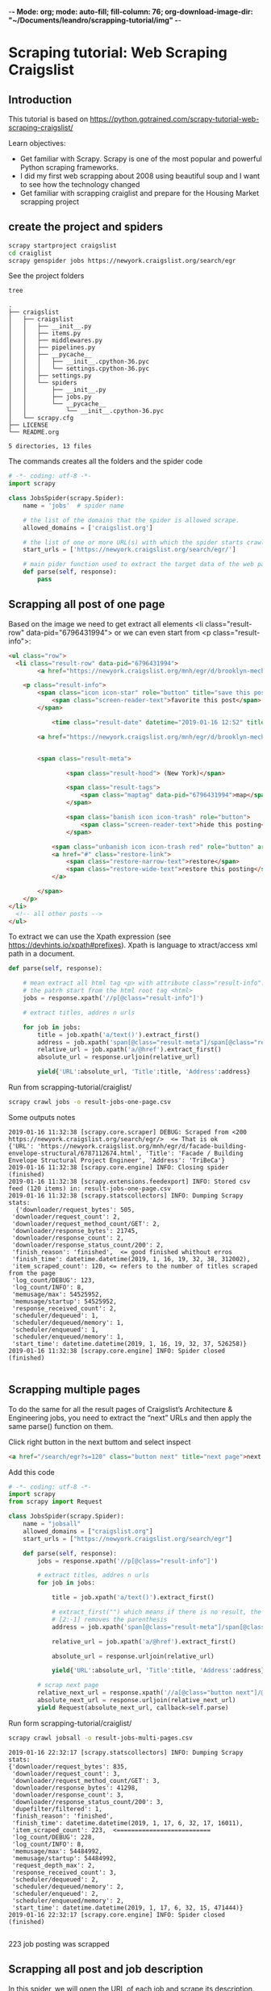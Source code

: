 -*- Mode: org; mode: auto-fill; fill-column: 76; org-download-image-dir: "~/Documents/leandro/scrapping-tutorial/img" -*-

* Scraping tutorial: Web Scraping Craigslist

** Introduction

   This tutorial is based on [[https://python.gotrained.com/scrapy-tutorial-web-scraping-craigslist/]]
  
   Learn objectives:
      * Get familiar with Scrapy. Scrapy is one of the most popular and powerful
        Python scraping frameworks.
      * I did my first web scrapping about 2008 using beautiful soup and I want
        to see how the technology changed
      * Get familiar with scrapping craiglist and prepare for the Housing Market
        scrapping project
       
** create the project and spiders

     #+begin_src sh
     scrapy startproject craigslist
     cd craiglist
     scrapy genspider jobs https://newyork.craigslist.org/search/egr
     #+end_src


   See the project folders
     #+begin_src sh :results output
      tree
     #+end_src

     #+RESULTS:
     #+begin_example
     .
     ├── craigslist
     │   ├── craigslist
     │   │   ├── __init__.py
     │   │   ├── items.py
     │   │   ├── middlewares.py
     │   │   ├── pipelines.py
     │   │   ├── __pycache__
     │   │   │   ├── __init__.cpython-36.pyc
     │   │   │   └── settings.cpython-36.pyc
     │   │   ├── settings.py
     │   │   └── spiders
     │   │       ├── __init__.py
     │   │       ├── jobs.py
     │   │       └── __pycache__
     │   │           └── __init__.cpython-36.pyc
     │   └── scrapy.cfg
     ├── LICENSE
     └── README.org

     5 directories, 13 files
     #+end_example
      
     The commands creates all the folders and the spider code

     #+begin_src python
       # -*- coding: utf-8 -*-
       import scrapy

       class JobsSpider(scrapy.Spider):
           name = 'jobs'  # spider name

           # the list of the domains that the spider is allowed scrape.
           allowed_domains = ['craigslist.org']

           # the list of one or more URL(s) with which the spider starts crawling.
           start_urls = ['https://newyork.craigslist.org/search/egr/']

           # main pider function used to extract the target data of the web page
           def parse(self, response):
               pass

     #+end_src

** Scrapping all post of one page
    
   #+DOWNLOADED: /tmp/screenshot.png @ 2019-01-16 11:00:56
   [[file:images/screenshot_2019-01-16_11-00-56.png]]
   

   
   Based on the image we need to get extract all elements <li class="result-row" data-pid="6796431994"> or we can even start from <p class="result-info">:
   #+BEGIN_SRC html
     <ul class="row">
       <li class="result-row" data-pid="6796431994">
             <a href="https://newyork.craigslist.org/mnh/egr/d/brooklyn-mechanical-engineer/6796431994.html" class="result-image gallery empty"></a>

         <p class="result-info">
             <span class="icon icon-star" role="button" title="save this post in your favorites list">
                 <span class="screen-reader-text">favorite this post</span>
             </span>

                 <time class="result-date" datetime="2019-01-16 12:52" title="Wed 16 Jan 12:52:59 PM">Jan 16</time>

             <a href="https://newyork.craigslist.org/mnh/egr/d/brooklyn-mechanical-engineer/6796431994.html" data-id="6796431994" class="result-title hdrlnk">Mechanical Engineer Consultant...School Inspections...NYC</a>


             <span class="result-meta">

                     <span class="result-hood"> (New York)</span>

                     <span class="result-tags">
                         <span class="maptag" data-pid="6796431994">map</span>
                     </span>

                     <span class="banish icon icon-trash" role="button">
                         <span class="screen-reader-text">hide this posting</span>
                     </span>

                 <span class="unbanish icon icon-trash red" role="button" aria-hidden="true"></span>
                 <a href="#" class="restore-link">
                     <span class="restore-narrow-text">restore</span>
                     <span class="restore-wide-text">restore this posting</span>
                 </a>

             </span>
         </p>
     </li>
       <!-- all other posts -->
     </ul>
   #+END_SRC
    
   To extract we can use the Xpath expression (see https://devhints.io/xpath#prefixes). Xpath is language to xtract/access xml path in a document.


   #+begin_src python
     def parse(self, response):

         # mean extract all html tag <p> with attribute class="result-info". // mean
         # the patrh start from the html root tag <html>
         jobs = response.xpath('//p[@class="result-info"]')

         # extract titles, addres n urls

         for job in jobs:
             title = job.xpath('a/text()').extract_first()
             address = job.xpath('span[@class="result-meta"]/span[@class="result-hood"]/text()').extract_first("")[2:-1]
             relative_url = job.xpath('a/@href').extract_first()
             absolute_url = response.urljoin(relative_url)

             yield{'URL':absolute_url, 'Title':title, 'Address':address}

   #+end_src

   Run from scrapping-tutorial/craiglist/
    
   #+begin_src sh
   scrapy crawl jobs -o result-jobs-one-page.csv
   #+end_src

   Some outputs notes
   #+BEGIN_EXAMPLE
     2019-01-16 11:32:38 [scrapy.core.scraper] DEBUG: Scraped from <200 https://newyork.craigslist.org/search/egr/>  <= That is ok
     {'URL': 'https://newyork.craigslist.org/mnh/egr/d/facade-building-envelope-structural/6787112674.html', 'Title': 'Facade / Building Envelope Structural Project Engineer', 'Address': 'TriBeCa'}
     2019-01-16 11:32:38 [scrapy.core.engine] INFO: Closing spider (finished)
     2019-01-16 11:32:38 [scrapy.extensions.feedexport] INFO: Stored csv feed (120 items) in: result-jobs-one-page.csv
     2019-01-16 11:32:38 [scrapy.statscollectors] INFO: Dumping Scrapy stats:  
       {'downloader/request_bytes': 505,
      'downloader/request_count': 2,
      'downloader/request_method_count/GET': 2,
      'downloader/response_bytes': 21745,
      'downloader/response_count': 2,
      'downloader/response_status_count/200': 2,
      'finish_reason': 'finished',  <= good finished whithout erros
      'finish_time': datetime.datetime(2019, 1, 16, 19, 32, 38, 312002),
      'item_scraped_count': 120, <= refers to the number of titles scraped from the page
      'log_count/DEBUG': 123,
      'log_count/INFO': 8,
      'memusage/max': 54525952,
      'memusage/startup': 54525952,
      'response_received_count': 2,
      'scheduler/dequeued': 1,
      'scheduler/dequeued/memory': 1,
      'scheduler/enqueued': 1,
      'scheduler/enqueued/memory': 1,
      'start_time': datetime.datetime(2019, 1, 16, 19, 32, 37, 526258)}
     2019-01-16 11:32:38 [scrapy.core.engine] INFO: Spider closed (finished)

   #+END_EXAMPLE

** Scrapping multiple pages
   
   To do the same for all the result pages of Craigslist’s Architecture &
   Engineering jobs, you need to extract the “next” URLs and then apply the
   same parse() function on them.


   Click right button in the next buttom and select inspect
   #+BEGIN_SRC html
     <a href="/search/egr?s=120" class="button next" title="next page">next &gt; </a>
   #+END_SRC
    
   Add this code

   #+begin_src python
     # -*- coding: utf-8 -*-
     import scrapy
     from scrapy import Request

     class JobsSpider(scrapy.Spider):
         name = "jobsall"
         allowed_domains = ["craigslist.org"]
         start_urls = ["https://newyork.craigslist.org/search/egr"]

         def parse(self, response):
             jobs = response.xpath('//p[@class="result-info"]')

             # extract titles, addres n urls
             for job in jobs:

                 title = job.xpath('a/text()').extract_first()

                 # extract_first("") which means if there is no result, the result is “”.
                 # [2:-1] removes the parenthesis
                 address = job.xpath('span[@class="result-meta"]/span[@class="result-hood"]/text()').extract_first("")[2:-1]

                 relative_url = job.xpath('a/@href').extract_first()

                 absolute_url = response.urljoin(relative_url)

                 yield{'URL':absolute_url, 'Title':title, 'Address':address}

             # scrap next page
             relative_next_url = response.xpath('//a[@class="button next"]/@href').extract_first()
             absolute_next_url = response.urljoin(relative_next_url)
             yield Request(absolute_next_url, callback=self.parse)
   #+end_src

   Run form scrapping-tutorial/craiglist/
    
   #+begin_src sh
   scrapy crawl jobsall -o result-jobs-multi-pages.csv
   #+end_src

   #+BEGIN_EXAMPLE
     2019-01-16 22:32:17 [scrapy.statscollectors] INFO: Dumping Scrapy stats:
     {'downloader/request_bytes': 835,
      'downloader/request_count': 3,
      'downloader/request_method_count/GET': 3,
      'downloader/response_bytes': 41298,
      'downloader/response_count': 3,
      'downloader/response_status_count/200': 3,
      'dupefilter/filtered': 1,
      'finish_reason': 'finished',
      'finish_time': datetime.datetime(2019, 1, 17, 6, 32, 17, 16011),
      'item_scraped_count': 223,  <==========================
      'log_count/DEBUG': 228,
      'log_count/INFO': 8,
      'memusage/max': 54484992,
      'memusage/startup': 54484992,
      'request_depth_max': 2,
      'response_received_count': 3,
      'scheduler/dequeued': 2,
      'scheduler/dequeued/memory': 2,
      'scheduler/enqueued': 2,
      'scheduler/enqueued/memory': 2,
      'start_time': datetime.datetime(2019, 1, 17, 6, 32, 15, 471444)}
     2019-01-16 22:32:17 [scrapy.core.engine] INFO: Spider closed (finished)

   #+END_EXAMPLE

   223 job posting was scrapped

** Scrapping all post and job description 

   In this spider, we will open the URL of each job and scrape its description.
   So we are going to create the function parse_page that knows how to parse
   job description page
    
   To check page with description. Open the first entry: https://newyork.craigslist.org/mnh/egr/d/brooklyn-engineer-manager-arlo-nomad/6796659355.html


   #+DOWNLOADED: /tmp/screenshot.png @ 2019-01-16 22:44:27
   [[file:Scraping%20tutorial/screenshot_2019-01-16_22-44-27.png]]
    
   the html tag of interested is:

   #+BEGIN_SRC html
     <section id="posting body">

       <!-- few html tags (most div) -->

       Arlo Hotels is an independent lifestyle hotel now actively seeking a dynamic
       Engineer Manager for our Arlo NoMad property! <br>
       <br>
       Are you someone who is passionate about People, driven by Purpose and
       Clever in your approach? If so keep on reading!! Here at Arlo we strive to
       create a sense of awe that leaves those we touch wanting more"...... <br>
       <br>
       SUMMARY DESCRIPTION: <br>
       <br>
       The Engineer Manager is responsible for effectively leading the
       engineering team in the execution of all maintenance of the overall hotel.
       From essential upgrading, installation and necessary purchase of all HVAC
       systems, mechanical, electrical and related equipment. <br>

       <!-- More text and the END -->
  
     </section>
   #+END_SRC

   For compensation and employment type:
   #+BEGIN_SRC html
     <span>compensation: <b>$65,000.00 - $75,000.00 USD</b></span>
     <span>employment type: <b>full-time</b></span>
   #+END_SRC
    
   The code:
   #+begin_src python
     import scrapy
     from scrapy import Request

     class JobsSpider(scrapy.Spider):
         name = "jobscontent"
         allowed_domains = ["craigslist.org"]
         start_urls = ["https://newyork.craigslist.org/search/egr"]

         def parse(self, response):
             jobs = response.xpath('//p[@class="result-info"]')

             # extract titles, addres n urls
             for job in jobs:

                 title = job.xpath('a/text()').extract_first()

                 # extract_first("") which means if there is no result, the result is “”.
                 # [2:-1] removes the parenthesis
                 address = job.xpath('span[@class="result-meta"]/span[@class="result-hood"]/text()').extract_first("")[2:-1]

                 relative_url = job.xpath('a/@href').extract_first()

                 absolute_url = response.urljoin(relative_url)

                 yield{'URL':absolute_url, 'Title':title, 'Address':address}

             # scrap next page
             relative_next_url = response.xpath('//a[@class="button next"]/@href').extract_first()
             absolute_next_url = response.urljoin(relative_next_url)

             # call parse_page funtion and pass the metada to the function
             yield Request(absolute_url, callback=self.parse_page, meta={'URL': absolute_url, 'Title': title, 'Address':address})


         def parse_page(self, response):
             # parse page with description

             # acces the metada passed
             url = response.meta.get('URL')
             title = response.meta.get('Title')
             address = response.meta.get('Address')

             description = "".join(line for line in response.xpath('//*[@id="postingbody"]/text()').extract()).strip()
             compensation = response.xpath('//p[@class="attrgroup"]/span[1]/b/text()').extract_first()
             employment_type  = response.xpath('//p[@class="attrgroup"]/span[2]/b/text()').extract_first()

             yield{'URL': url, 'Title': title, 'Address':address, 'Description':description, 'Compensation':compensation, 'Employment Type':employment_type}
   #+end_src

   Run from scrapping-tutorial/craiglist/. Testing json output
   #+begin_src sh
   scrapy crawl jobscontent -o result-jobs-multi-pages-content.json
   #+end_src
    
   #+BEGIN_EXAMPLE
     2019-01-16 22:52:58 [scrapy.statscollectors] INFO: Dumping Scrapy stats:
     {'downloader/request_bytes': 883,
      'downloader/request_count': 3,
      'downloader/request_method_count/GET': 3,
      'downloader/response_bytes': 26750,
      'downloader/response_count': 3,
      'downloader/response_status_count/200': 3,
      'finish_reason': 'finished',
      'finish_time': datetime.datetime(2019, 1, 17, 6, 52, 58, 215687),
      'item_scraped_count': 121,   <====
      'log_count/DEBUG': 125,
      'log_count/INFO': 8,
      'memusage/max': 54603776,
      'memusage/startup': 54603776,
      'request_depth_max': 1,
      'response_received_count': 3,
      'scheduler/dequeued': 2,
      'scheduler/dequeued/memory': 2,
      'scheduler/enqueued': 2,
      'scheduler/enqueued/memory': 2,
      'start_time': datetime.datetime(2019, 1, 17, 6, 52, 56, 908061)}
     2019-01-16 22:52:58 [scrapy.core.engine] INFO: Spider closed (finished)
   #+END_EXAMPLE

   #+BEGIN_SRC json
     [
     {"URL": "https://newyork.craigslist.org/mnh/egr/d/brooklyn-engineer-manager-arlo-nomad/6796659355.html", "Title": "Engineer Manager - Arlo NoMad", "Address": "Flatiron"},
     {"URL": "https://newyork.craigslist.org/que/egr/d/junior-architect/6796608638.html", "Title": "JUNIOR ARCHITECT", "Address": "NEW YORK"},
     {"URL": "https://newyork.craigslist.org/que/egr/d/astoria-draft-person-certified-arch-cad/6796590945.html", "Title": "Draft Person Certified Arch Cad  Const. Safety Plans", "Address": "Queens"},
     {"URL": "https://newyork.craigslist.org/fct/egr/d/engineer-designer-electrical/6796503693.html", "Title": "Engineer/Designer Electrical", "Address": "Norwalk, CT"},
     {"URL": "https://newyork.craigslist.org/mnh/egr/d/brooklyn-mechanical-engineer/6796431994.html", "Title": "Mechanical Engineer Consultant...School Inspections...NYC", "Address": "New York"},
     {"URL": "https://newyork.craigslist.org/mnh/egr/d/harriman-professional-land-surveyor/6796408356.html", "Title": "Professional Land Surveyor", "Address": "Harriman"},
     {"URL": "https://newyork.craigslist.org/mnh/egr/d/new-york-city-experienced-construction/6796336132.html", "Title": "Experienced CONSTRUCTION Project Manager", "Address": "Midtown West"},
     {"URL": "https://newyork.craigslist.org/mnh/egr/d/new-york-city-senior-project-manager/6796329945.html", "Title": "Senior Project Manager", "Address": ""},
     {"URL": "https://newyork.craigslist.org/mnh/egr/d/intermediate-architect/6796326890.html", "Title": "Intermediate Architect", "Address": "Flatiron"}
     ]
   #+END_SRC

   #+RESULTS:
    
** References

   This tutorial is based on:
   * Scrapy: https://scrapy.org/
   * Tutorial: Web Scraping Craigslist: https://python.gotrained.com/scrapy-tutorial-web-scraping-craigslist/
   * Code: https://github.com/GoTrained/Scrapy-Craigslist/
   * Scrapped web site: https://newyork.craigslist.org/search/egr
   * XPath cheat sheet: https://devhints.io/xpath#prefixes


   
   
